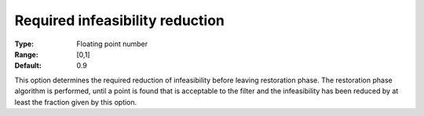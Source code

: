 

.. _IPOPT_Restoration_phase_-_Required_infeasibility_reduction:


Required infeasibility reduction
================================



:Type:	Floating point number	
:Range:	[0,1]	
:Default:	0.9	



This option determines the required reduction of infeasibility before leaving restoration phase. The restoration phase algorithm is performed, until a point is found that is acceptable to the filter and the infeasibility has been reduced by at least the fraction given by this option.

